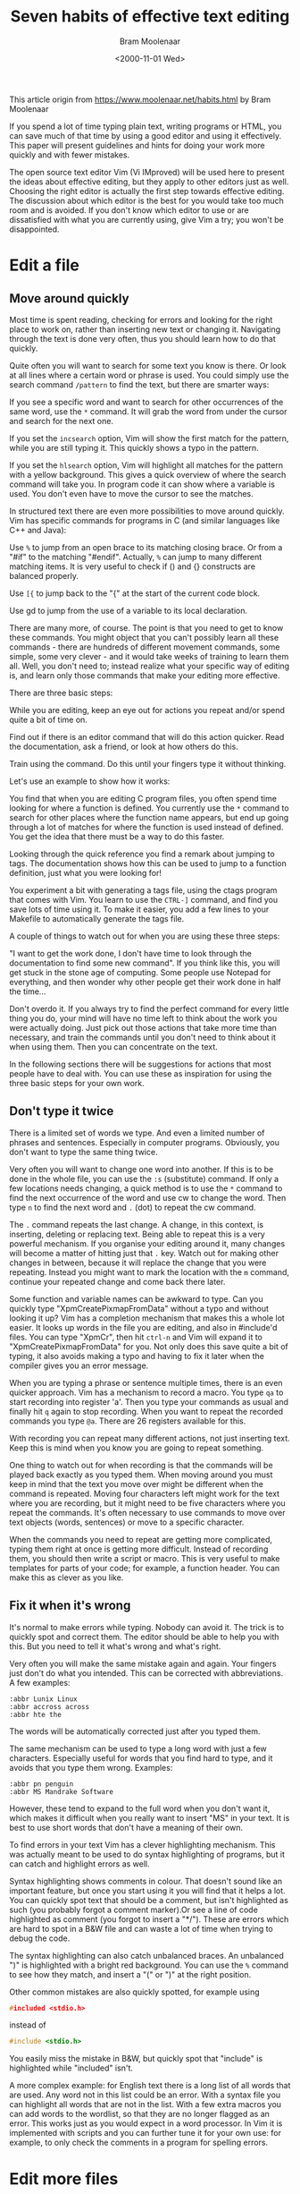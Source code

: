 #+TITLE: Seven habits of effective text editing
#+AUTHOR: Bram Moolenaar
#+DATE: <2000-11-01 Wed>
#+STARTUP: overview num indent
#+OPTIONS: ^:nil

This article origin from https://www.moolenaar.net/habits.html by Bram Moolenaar

If you spend a lot of time typing plain text, writing programs or HTML, you can
save much of that time by using a good editor and using it effectively. This
paper will present guidelines and hints for doing your work more quickly and
with fewer mistakes.

The open source text editor Vim (Vi IMproved) will be used here to present the
ideas about effective editing, but they apply to other editors just as
well. Choosing the right editor is actually the first step towards effective
editing. The discussion about which editor is the best for you would take too
much room and is avoided. If you don't know which editor to use or are
dissatisfied with what you are currently using, give Vim a try; you won't be
disappointed.


* Edit a file
** Move around quickly

Most time is spent reading, checking for errors and looking for the right place
to work on, rather than inserting new text or changing it. Navigating through
the text is done very often, thus you should learn how to do that quickly.

Quite often you will want to search for some text you know is there. Or look at
all lines where a certain word or phrase is used. You could simply use the
search command ~/pattern~ to find the text, but there are smarter ways:

If you see a specific word and want to search for other occurrences of the same
word, use the ~*~ command. It will grab the word from under the cursor and
search for the next one.

If you set the =incsearch= option, Vim will show the first match for the
pattern, while you are still typing it. This quickly shows a typo in the
pattern.

If you set the =hlsearch= option, Vim will highlight all matches for the pattern
with a yellow background. This gives a quick overview of where the search
command will take you. In program code it can show where a variable is used. You
don't even have to move the cursor to see the matches.

In structured text there are even more possibilities to move around quickly. Vim
has specific commands for programs in C (and similar languages like C++ and
Java):

Use ~%~ to jump from an open brace to its matching closing brace. Or from a
"#if" to the matching "#endif". Actually, ~%~ can jump to many different
matching items. It is very useful to check if () and {} constructs are balanced
properly.

Use ~[{~ to jump back to the "{" at the start of the current code block.

Use gd to jump from the use of a variable to its local declaration.

There are many more, of course. The point is that you need to get to know these
commands. You might object that you can't possibly learn all these commands -
there are hundreds of different movement commands, some simple, some very
clever - and it would take weeks of training to learn them all. Well, you don't
need to; instead realize what your specific way of editing is, and learn only
those commands that make your editing more effective.


There are three basic steps:

While you are editing, keep an eye out for actions you repeat and/or spend quite
a bit of time on.

Find out if there is an editor command that will do this action quicker. Read
the documentation, ask a friend, or look at how others do this.

Train using the command. Do this until your fingers type it without thinking.

Let's use an example to show how it works:

You find that when you are editing C program files, you often spend time looking
for where a function is defined. You currently use the ~*~ command to search for
other places where the function name appears, but end up going through a lot of
matches for where the function is used instead of defined. You get the idea that
there must be a way to do this faster.

Looking through the quick reference you find a remark about jumping to tags. The
documentation shows how this can be used to jump to a function definition, just
what you were looking for!

You experiment a bit with generating a tags file, using the ctags program that
comes with Vim. You learn to use the ~CTRL-]~ command, and find you save lots of
time using it. To make it easier, you add a few lines to your Makefile to
automatically generate the tags file.

A couple of things to watch out for when you are using these three steps:

"I want to get the work done, I don't have time to look through the
documentation to find some new command". If you think like this, you will get
stuck in the stone age of computing. Some people use Notepad for everything, and
then wonder why other people get their work done in half the time...

Don't overdo it. If you always try to find the perfect command for every little
thing you do, your mind will have no time left to think about the work you were
actually doing. Just pick out those actions that take more time than necessary,
and train the commands until you don't need to think about it when using
them. Then you can concentrate on the text.

In the following sections there will be suggestions for actions that most people
have to deal with. You can use these as inspiration for using the three basic
steps for your own work.

** Don't type it twice
There is a limited set of words we type. And even a limited number of phrases
and sentences. Especially in computer programs.  Obviously, you don't want to
type the same thing twice.

Very often you will want to change one word into another. If this is to be done
in the whole file, you can use the ~:s~ (substitute) command. If only a few
locations needs changing, a quick method is to use the ~*~ command to find the
next occurrence of the word and use cw to change the word. Then type ~n~ to find
the next word and ~.~ (dot) to repeat the cw command.

The ~.~ command repeats the last change. A change, in this context, is
inserting, deleting or replacing text. Being able to repeat this is a very
powerful mechanism. If you organise your editing around it, many changes will
become a matter of hitting just that ~.~ key. Watch out for making other changes
in between, because it will replace the change that you were repeating. Instead
you might want to mark the location with the ~m~ command, continue your repeated
change and come back there later.

Some function and variable names can be awkward to type. Can you quickly type
"XpmCreatePixmapFromData" without a typo and without looking it up? Vim has a
completion mechanism that makes this a whole lot easier. It looks up words in
the file you are editing, and also in #include'd files. You can type "XpmCr",
then hit ~ctrl-n~ and Vim will expand it to "XpmCreatePixmapFromData" for
you. Not only does this save quite a bit of typing, it also avoids making a typo
and having to fix it later when the compiler gives you an error message.

When you are typing a phrase or sentence multiple times, there is an even
quicker approach. Vim has a mechanism to record a macro. You type ~qa~ to start
recording into register 'a'. Then you type your commands as usual and finally
hit ~q~ again to stop recording. When you want to repeat the recorded commands
you type ~@a~. There are 26 registers available for this.

With recording you can repeat many different actions, not just inserting
text. Keep this is mind when you know you are going to repeat something.

One thing to watch out for when recording is that the commands will be played
back exactly as you typed them. When moving around you must keep in mind that
the text you move over might be different when the command is repeated. Moving
four characters left might work for the text where you are recording, but it
might need to be five characters where you repeat the commands. It's often
necessary to use commands to move over text objects (words, sentences) or move
to a specific character.

When the commands you need to repeat are getting more complicated, typing them
right at once is getting more difficult. Instead of recording them, you should
then write a script or macro. This is very useful to make templates for parts of
your code; for example, a function header. You can make this as clever as you
like.

** Fix it when it's wrong
It's normal to make errors while typing. Nobody can avoid it. The trick is to
quickly spot and correct them. The editor should be able to help you with
this. But you need to tell it what's wrong and what's right.

Very often you will make the same mistake again and again. Your fingers just
don't do what you intended. This can be corrected with abbreviations. A few
examples:

#+BEGIN_EXAMPLE
  :abbr Lunix Linux
  :abbr accross across
  :abbr hte the
#+END_EXAMPLE

The words will be automatically corrected just after you typed them.

The same mechanism can be used to type a long word with just a few
characters. Especially useful for words that you find hard to type, and it
avoids that you type them wrong. Examples:

#+BEGIN_EXAMPLE
  :abbr pn penguin
  :abbr MS Mandrake Software
#+END_EXAMPLE

However, these tend to expand to the full word when you don't want it, which
makes it difficult when you really want to insert "MS" in your text. It is best
to use short words that don't have a meaning of their own.

To find errors in your text Vim has a clever highlighting mechanism. This was
actually meant to be used to do syntax highlighting of programs, but it can
catch and highlight errors as well.

Syntax highlighting shows comments in colour. That doesn't sound like an
important feature, but once you start using it you will find that it helps a
lot. You can quickly spot text that should be a comment, but isn't highlighted
as such (you probably forgot a comment marker).Or see a line of code highlighted
as comment (you forgot to insert a "*/"). These are errors which are hard to
spot in a B&W file and can waste a lot of time when trying to debug the code.

The syntax highlighting can also catch unbalanced braces. An unbalanced ")" is
highlighted with a bright red background. You can use the ~%~ command to see how
they match, and insert a "(" or ")" at the right position.

Other common mistakes are also quickly spotted, for example using
#+BEGIN_SRC c
  #included <stdio.h>
#+END_SRC
instead of
#+BEGIN_SRC c
  #include <stdio.h>
#+END_SRC
You easily miss the mistake in B&W, but quickly spot that "include" is
highlighted while "included" isn't.

A more complex example: for English text there is a long list of all words that
are used. Any word not in this list could be an error. With a syntax file you
can highlight all words that are not in the list. With a few extra macros you
can add words to the wordlist, so that they are no longer flagged as an
error. This works just as you would expect in a word processor. In Vim it is
implemented with scripts and you can further tune it for your own use: for
example, to only check the comments in a program for spelling errors.

* Edit more files
** A file seldom comes alone
People don't work on just one file. Mostly there are many related files, and you
edit several after each other, or even several at the same time. You should be
able to take advantage of your editor to make working with several files more
efficient.

The previously mentioned tag mechanism also works for jumping between files. The
usual approach is to generate a tags file for the whole project you are working
on. You can then quickly jump between all files in the project to find the
definitions of functions, structures, typedefs, etc. The time you save compared
with manually searching is tremendous; creating a tags file is the first thing I
do when browsing a program.

Another powerful mechanism is to find all occurrences of a name in a group of
files, using the ~:grep~ command. Vim makes a list of all matches, and jumps to
the first one. The ~:cn~ command takes you to each next match. This is very
useful if you need to change the number of arguments in a function call.

Include files contain useful information. But finding the one that contains the
declaration you need to see can take a lot of time. Vim knows about include
files, and can search them for a word you are looking for. The most common
action is to lookup the prototype of a function. Position the cursor on the name
of the function in your file and type ~[I:~ Vim will show a list of all matches
for the function name in included files. If you need to see more context, you
can directly jump to the declaration. A similar command can be used to check if
you did include the right header files.

In Vim you can split the text area in several parts to edit different
files. Then you can compare the contents of two or more files and copy/paste
text between them. There are many commands to open and close windows, jump
between them, temporarily hide files, etc. Again you will have to use the three
basic steps to select the set of commands you want to learn to use.

There are more uses of multiple windows. The preview-tag mechanism is a very
good example. This opens a special preview window, while keeping the cursor in
the file you are working on. The text in the preview window shows, for example,
the function declaration for the function name that is under the cursor. If you
move the cursor to another name and leave it there for a second, the preview
window will show the definition of that name. It could also be the name of a
structure or a function which is declared in an include file of your project.

** Let's work together
An editor is for editing text. An e-mail program is for sending and receiving
messages. An Operating System is for running programs. Each program has its own
task and should be good at it. The power comes from having the programs work
together.

a simple example: you need to write a summary of no more than 500 words. select
the current paragraph and write it to the "wc" program: ~vip:w !wc -w~. the
external "wc -w" command is used to count the words. easy, isn't it?

There will always be some functionality that you need that is not in the
editor. Making it possible to filter text with another program means you can Add
that functionality externally. It has always been the spirit of Unix to have
separate programs that do their job well, and work together to perform a bigger
task. Unfortunately, most editors don't work too well together with other
programs - you can't replace the e-mail editor in Netscape with another one, for
example. You end up using a crippled editor. Another tendency is to include all
kinds of functionality inside the editor; Emacs is a good example of where this
can end up. (Some call it an operating system that can also be used to edit
text.)

Vim tries to integrate with other programs, but this is still a
struggle. Currently it's possible to use Vim as the editor in MS-Developer
Studio and Sniff. Some e-mail programs that support an external editor, like
Mutt, can use Vim. Integration with Sun Workshop is being worked on. Generally
this is an area that has to be improved in the near future. Only then will we
get a system that's better than the sum of its parts.

** Text is structured
You will often work with text that has some kind of structure, but different
from what is supported by the available commands. Then you will have to fall
back to the "building blocks" of the editor and create your own macros and
plugins to work with this text. We are getting to the more complicated stuff
here.

One of the simpler things is to speed up the edit-compile-fix cycle. Vim has the
~:make~ command, which starts your compilation, catches the errors it produces
and lets you jump to the error locations to fix the problems. If you use a
different compiler, the error messages will not be recognised. Instead of going
back to the old "write it down" system, you should adjust the 'errorformat'
option. This tells Vim what your errors look like and how to get the file name
and line number out of them. It works for the complicated gcc error messages,
thus you should be able to make it work for almost any compiler.

Sometimes adjusting to a type of file is just a matter of setting a few options
or writing a few macros. For example, to jump around manual pages, you can write
a macro that grabs the word under the cursor, clears the buffer and then reads
the manual page for that word into the buffer. That's a simple and efficient way
to lookup cross-references.

Using the three basic steps, you can work more effectively with any sort of
structured file. Just think about the actions you want to do with the file, find
the editor commands that do it and start using them. It's really as simple as it
sounds. You just have to do it.

* Sharpen the saw
** Make it a habit
Learning to drive a car takes effort. Is that a reason to keep driving your
bicycle? No, you realize you need to invest time to learn a skill. Text editing
isn't different. You need to learn new commands and turn them into a habit.

On the other hand, you should not try to learn every command an editor
offers. That would be a complete waste of time. Most people only need to learn
10 to 20 percent of the commands for their work. But it's a different set of
commands for everybody. It requires that you lean back now and then, and wonder
if there is some repetitive task that could be automated. If you do a task only
once, and don't expect having to do it again, don't try to optimise it. But you
probably realize you have been repeating something several times in the last
hour. Then search the documentation for a command that can do it quicker. Or
write a macro to do it.  When it's a larger task, like lining out a specific
sort of text, you could look around in newsgroups or on the Internet to see if
somebody already solved it for you.

The essential basic step is the last one. You can think of a repetitive task,
find a nice solution for it and after the weekend you forgot how you did
it. That doesn't work. You will have to repeat the solution until your fingers
do it automatically. Only then will you reach the efficiency you need. Don't try
to learn too many things at once. But doing a few at the same time will work
well. For tricks you don't use often enough to get them in your fingers, you
might want to write them down to be able to look them up later. Anyway, if you
keep the goal in view, you will find ways to make your editing more and more
effective.

One last remark to remind you of what happens when people ignore all the above:
I still see people who spend half their day behind a VDU looking up at their
screen, then down at two fingers, then up at the screen, etc. - and then wonder
why they get so tired... Type with ten fingers! It's not just faster, it also is
much less tiresome. Using a computer program for one hour each day, it only
takes a couple of weeks to learn to touch-type.

* Epilogue
The idea for the title comes from the successful book "The 7 habits of highly
effective people" by Stephen R. Covey. I recommend it to everyone who wants to
solve personal and professional problems (and who doesn't?). Although some of
you will claim it came from the Dilbert book "Seven years of highly defective
people" by Scott Adams (also recommended!). See
http://iccf-holland.org/click1.html and go to "recommended books and CDs".

About the author

Bram Moolenaar is the main author of Vim. He writes the core Vim functionality
and selects what code submitted by many others is included. He graduated at the
technical university of Delft as a computer technician. Now he mainly works on
software, but still knows how to handle a soldering iron. He is founder and
treasurer of ICCF Holland, which helps orphans in Uganda. He does freelance work
as a systems architect, but actually spends most time working on Vim. His e-mail
address: Bram AT Moolenaar.net.
